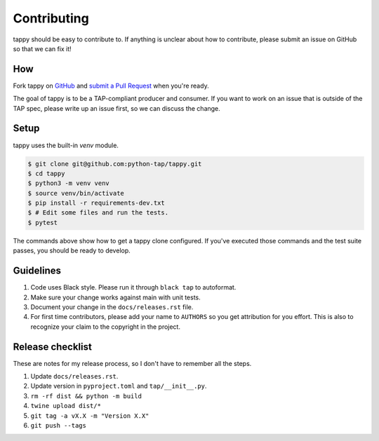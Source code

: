 Contributing
============

tappy should be easy to contribute to. If anything is unclear about how to
contribute, please submit an issue on GitHub so that we can fix it!

How
---

Fork tappy on `GitHub <https://github.com/python-tap/tappy>`_ and
`submit a Pull Request <https://help.github.com/articles/creating-a-pull-request/>`_
when you're ready.

The goal of tappy is to be a TAP-compliant producer and consumer.
If you want to work on an issue
that is outside of the TAP spec,
please write up an issue first,
so we can discuss the change.

Setup
-----

tappy uses the built-in `venv` module.

.. code-block:: console

   $ git clone git@github.com:python-tap/tappy.git
   $ cd tappy
   $ python3 -m venv venv
   $ source venv/bin/activate
   $ pip install -r requirements-dev.txt
   $ # Edit some files and run the tests.
   $ pytest

The commands above show how to get a tappy clone configured.
If you've executed those commands
and the test suite passes,
you should be ready to develop.

Guidelines
----------

1. Code uses Black style. Please run it through ``black tap`` to autoformat.
2. Make sure your change works against main with unit tests.
3. Document your change in the ``docs/releases.rst`` file.
4. For first time contributors, please add your name to ``AUTHORS``
   so you get attribution for you effort.
   This is also to recognize your claim to the copyright in the project.

Release checklist
-----------------

These are notes for my release process,
so I don't have to remember all the steps.

1. Update ``docs/releases.rst``.
2. Update version in ``pyproject.toml`` and ``tap/__init__.py``.
3. ``rm -rf dist && python -m build``
4. ``twine upload dist/*``
5. ``git tag -a vX.X -m "Version X.X"``
6. ``git push --tags``
